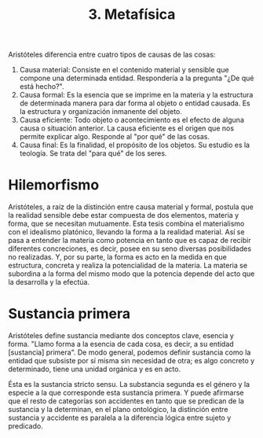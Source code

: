 :PROPERTIES:
:ID: B09279C8-B67B-4C61-8C82-4CEC16855F1D
:END:
#+title: 3. Metafísica

Aristóteles diferencia entre cuatro tipos de causas de las cosas:

1. Causa material: Consiste en el contenido material y sensible que compone una determinada entidad. Respondería a la pregunta "¿De qué está hecho?".
2. Causa formal: Es la esencia que se imprime en la materia y la estructura de determinada manera para dar forma al objeto o entidad causada. Es la estructura y organización inmanente del objeto.
3. Causa eficiente: Todo objeto o acontecimiento es el efecto de alguna causa o situación anterior. La causa eficiente es el origen que nos permite explicar algo. Responde al "por qué" de las cosas.
4. Causa final: Es la finalidad, el propósito de los objetos. Su estudio es la teología. Se trata del "para qué" de los seres.

* Hilemorfismo
Aristóteles, a raíz de la distinción entre causa material y formal, postula que la realidad sensible debe estar compuesta de dos elementos, materia y forma, que se necesitan mutuamente. Esta tesis combina el materialismo con el idealismo platónico, llevando la forma a la realidad material. Así se pasa a entender la materia como potencia en tanto que es capaz de recibir diferentes concreciones, es decir, posee en su seno diversas posibilidades no realizadas. Y, por su parte, la forma es acto en la medida en que estructura, concreta y realiza la potencialidad de la materia. La materia se subordina a la forma del mismo modo que la potencia depende del acto que la desarrolla y la efectúa.

* Sustancia primera
Aristóteles define sustancia mediante dos conceptos clave, esencia y forma. "Llamo forma a la esencia de cada cosa, es decir, a su entidad [sustancia] primera". De modo general, podemos definir sustancia como la entidad que subsiste por sí misma sin necesidad de otra; es algo concreto y determinado, tiene una unidad orgánica y es en acto.

Ésta es la sustancia stricto sensu. La substancia segunda es el género y la especie a la que corresponde esta sustancia primera. Y puede afirmarse que el resto de categorías son accidentes en tanto que se predican de la sustancia y la determinan, en el plano ontológico, la distinción entre sustancia y accidente es paralela a la diferencia lógica entre sujeto y predicado.
